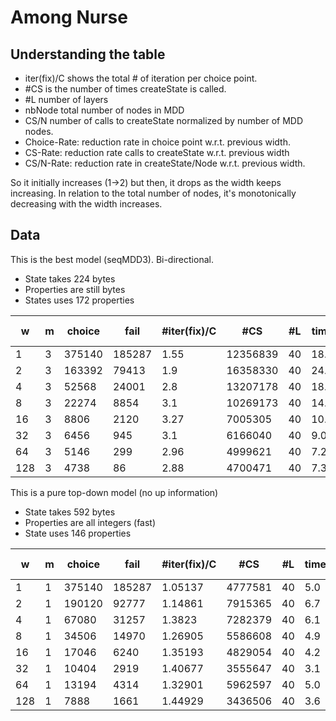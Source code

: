 * Among Nurse

** Understanding the table

- iter(fix)/C shows the total # of iteration per choice point.
- #CS is the number of times createState is called.
- #L number of layers
- nbNode total number of nodes in MDD
- CS/N  number of calls to createState normalized by  number of MDD
  nodes.
- Choice-Rate: reduction rate in choice point w.r.t.   previous width.
- CS-Rate: reduction rate calls to createState  w.r.t. previous width
- CS/N-Rate: reduction rate in createState/Node w.r.t. previous width.

So it initially increases  (1->2) but then, it drops as the width keeps increasing.
In relation to the total number
of nodes, it's monotonically decreasing with the width increases.

** Data
This is the best model (seqMDD3). Bi-directional.
- State takes 224 bytes
- Properties are still bytes
- States uses 172 properties

|   w | m | choice |   fail | #iter(fix)/C |      #CS | #L | time | nbNode |    #CS/#N | Choice-Rate |    CS-Rate | CS/N-Rate |
|-----+---+--------+--------+--------------+----------+----+------+--------+-----------+-------------+------------+-----------|
|   1 | 3 | 375140 | 185287 |         1.55 | 12356839 | 40 | 18.1 |     40 | 308920.98 |             |            |           |
|   2 | 3 | 163392 |  79413 |          1.9 | 16358330 | 40 | 24.1 |     80 | 204479.13 |   2.2959508 | 0.75538512 | 1.5107702 |
|   4 | 3 |  52568 |  24001 |          2.8 | 13207178 | 40 | 18.8 |    160 | 82544.863 |   3.1082027 |  1.2385939 | 2.4771878 |
|   8 | 3 |  22274 |   8854 |          3.1 | 10269173 | 40 | 14.7 |    320 | 32091.166 |   2.3600611 |  1.2860995 | 2.5721989 |
|  16 | 3 |   8806 |   2120 |         3.27 |  7005305 | 40 | 10.1 |    640 | 10945.789 |   2.5294118 |  1.4659138 | 2.9318276 |
|  32 | 3 |   6456 |    945 |          3.1 |  6166040 | 40 |  9.0 |   1280 | 4817.2188 |   1.3640025 |  1.1361109 | 2.2722217 |
|  64 | 3 |   5146 |    299 |         2.96 |  4999621 | 40 |  7.2 |   2560 | 1952.9770 |   1.2545667 |  1.2333015 | 2.4666029 |
| 128 | 3 |   4738 |     86 |         2.88 |  4700471 | 40 |  7.3 |   5120 | 918.06074 |   1.0861123 |  1.0636426 | 2.1272852 |
#+TBLFM: $9=$1*$7::$10=$6/$9
#+TBLFM: @3$11=@2$3/$3::@4$11=@3$3/$3::@5$11=@4$3/$3::@6$11=@5$3/$3::@7$11=@6$3/$3::@8$11=@7$3/$3::@9$11=@8$3/$3
#+TBLFM: @3$12=@2$6/$6::@4$12=@3$6/$6::@5$12=@4$6/$6::@6$12=@5$6/$6::@7$12=@6$6/$6::@8$12=@7$6/$6::@9$12=@8$6/$6
#+TBLFM: @3$13=@2$10/$10::@4$13=@3$10/$10::@5$13=@4$10/$10::@6$13=@5$10/$10::@7$13=@6$10/$10::@8$13=@7$10/$10::@9$13=@8$10/$10

This is a pure top-down model (no up information) 
- State takes 592 bytes
- Properties are all integers (fast)
- State uses 146 properties

|   w | m | choice |   fail | #iter(fix)/C |     #CS | #L | time | nbNode |    #CS/#N | Choice-Rate |    CS-Rate | CS/N-Rate |
|-----+---+--------+--------+--------------+---------+----+------+--------+-----------+-------------+------------+-----------|
|   1 | 1 | 375140 | 185287 |      1.05137 | 4777581 | 40 |  5.0 |     40 | 119439.53 |             |            |           |
|   2 | 1 | 190120 |  92777 |      1.14861 | 7915365 | 40 |  6.7 |     80 | 98942.063 |   1.9731748 | 0.60358316 | 1.2071664 |
|   4 | 1 |  67080 |  31257 |       1.3823 | 7282379 | 40 |  6.1 |    160 | 45514.869 |   2.8342278 |  1.0869202 | 2.1738404 |
|   8 | 1 |  34506 |  14970 |      1.26905 | 5586608 | 40 |  4.9 |    320 |  17458.15 |   1.9440097 |  1.3035421 | 2.6070843 |
|  16 | 1 |  17046 |   6240 |      1.35193 | 4829054 | 40 |  4.2 |    640 | 7545.3969 |   2.0242872 |  1.1568742 | 2.3137484 |
|  32 | 1 |  10404 |   2919 |      1.40677 | 3555647 | 40 |  3.1 |   1280 | 2777.8492 |   1.6384083 |  1.3581365 | 2.7162730 |
|  64 | 1 |  13194 |   4314 |      1.32901 | 5962597 | 40 |  5.0 |   2560 | 2329.1395 |  0.78854025 | 0.59632523 | 1.1926504 |
| 128 | 1 |   7888 |   1661 |      1.44929 | 3436506 | 40 |  3.6 |   5120 | 671.19258 |   1.6726673 |  1.7350754 | 3.4701508 |
#+TBLFM: $9=$1*$7::$10=$6/$9
#+TBLFM: @3$11=@2$3/$3::@4$11=@3$3/$3::@5$11=@4$3/$3::@6$11=@5$3/$3::@7$11=@6$3/$3::@8$11=@7$3/$3::@9$11=@8$3/$3
#+TBLFM: @3$12=@2$6/$6::@4$12=@3$6/$6::@5$12=@4$6/$6::@6$12=@5$6/$6::@7$12=@6$6/$6::@8$12=@7$6/$6::@9$12=@8$6/$6
#+TBLFM: @3$13=@2$10/$10::@4$13=@3$10/$10::@5$13=@4$10/$10::@6$13=@5$10/$10::@7$13=@6$10/$10::@8$13=@7$10/$10::@9$13=@8$10/$10
